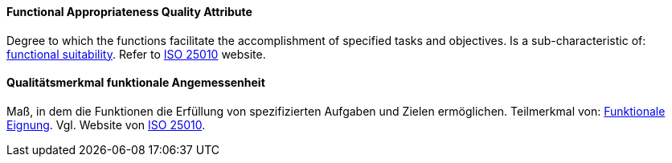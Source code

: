 [#term-functional-appropriateness-quality-attribute]

// tag::EN[]
==== Functional Appropriateness Quality Attribute
Degree to which the functions facilitate the accomplishment of specified tasks and objectives.
Is a sub-characteristic of: <<term-functional-suitability-quality-attribute,functional suitability>>.
Refer to link:https://iso25000.com/index.php/en/iso-25000-standards/iso-25010[ISO 25010] website.



// end::EN[]

// tag::DE[]
==== Qualitätsmerkmal funktionale Angemessenheit

Maß, in dem die Funktionen die Erfüllung von spezifizierten Aufgaben
und Zielen ermöglichen. Teilmerkmal von: <<term-functional-suitability-quality-attribute,Funktionale Eignung>>. 
Vgl. Website von link:https://iso25000.com/index.php/en/iso-25000-standards/iso-25010[ISO 25010].





// end::DE[] 